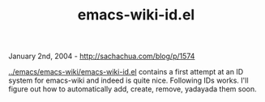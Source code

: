 #+TITLE: emacs-wiki-id.el

January 2nd, 2004 -
[[http://sachachua.com/blog/p/1574][http://sachachua.com/blog/p/1574]]

[[http://sachachua.com/notebook/emacs/emacs-wiki/emacs-wiki-id.el][../emacs/emacs-wiki/emacs-wiki-id.el]]
contains a first attempt at
 an ID system for emacs-wiki and indeed is quite nice. Following IDs
works.
 I'll figure out how to automatically add, create, remove, yadayada them
soon.
